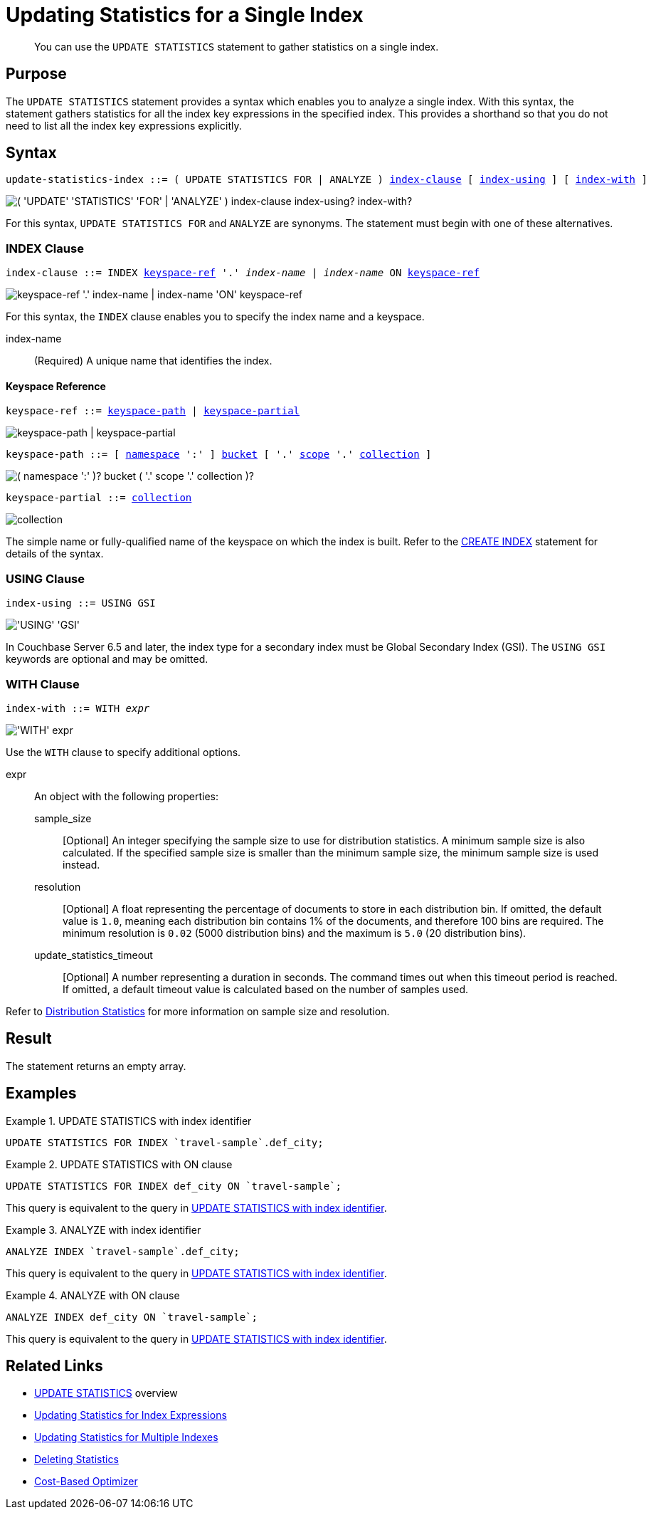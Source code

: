 = Updating Statistics for a Single Index
:page-topic-type: concept
:page-status: Couchbase Server 7.0
:imagesdir: ../../assets/images

// Cross references
:n1ql: xref:n1ql-language-reference
:cbo: {n1ql}/cost-based-optimizer.adoc
:keyspace-ref: {n1ql}/createindex.adoc#keyspace-ref
:distribution-stats: {cbo}#distribution-stats
:logical-hierarchy: xref:n1ql-intro/sysinfo.adoc#logical-hierarchy

//Related links
:updatestatistics: {n1ql}/updatestatistics.adoc
:statistics-expressions: {n1ql}/statistics-expressions.adoc
:statistics-index: {n1ql}/statistics-index.adoc
:statistics-indexes: {n1ql}/statistics-indexes.adoc
:statistics-delete: {n1ql}/statistics-delete.adoc

[abstract]
You can use the `UPDATE STATISTICS` statement to gather statistics on a single index.

== Purpose

The `UPDATE STATISTICS` statement provides a syntax which enables you to analyze a single index.
With this syntax, the statement gathers statistics for all the index key expressions in the specified index. 
This provides a shorthand so that you do not need to list all the index key expressions explicitly.

== Syntax

[subs="normal"]
----
update-statistics-index ::= ( UPDATE STATISTICS FOR | ANALYZE ) <<index-clause>> [ <<index-using>> ] [ <<index-with>> ]
----

image::n1ql-language-reference/update-statistics-index.png["( 'UPDATE' 'STATISTICS' 'FOR' | 'ANALYZE' ) index-clause index-using? index-with?"]

For this syntax, `UPDATE STATISTICS FOR` and `ANALYZE` are synonyms.
The statement must begin with one of these alternatives.

[[index-clause,index-clause]]
=== INDEX Clause

[subs="normal"]
----
index-clause ::= INDEX <<keyspace-ref>> '.' __index-name__ | __index-name__ ON <<keyspace-ref>>
----

image::n1ql-language-reference/index-clause.png["keyspace-ref '.' index-name | index-name 'ON' keyspace-ref"]

For this syntax, the `INDEX` clause enables you to specify the index name and a keyspace.

index-name:: (Required) A unique name that identifies the index.

[[keyspace-ref,keyspace-ref]]
==== Keyspace Reference

[subs="normal"]
----
keyspace-ref ::= <<keyspace-path>> | <<keyspace-partial>>
----

image::n1ql-language-reference/keyspace-ref.png["keyspace-path | keyspace-partial"]

[#keyspace-path,reftext="keyspace-path",subs="normal"]
----
keyspace-path ::= [ {logical-hierarchy}[namespace] ':' ] {logical-hierarchy}[bucket] [ '.' {logical-hierarchy}[scope] '.' {logical-hierarchy}[collection] ]
----

image::n1ql-language-reference/keyspace-path.png["( namespace ':' )? bucket ( '.' scope '.' collection )?"]

[#keyspace-partial,reftext="keyspace-partial",subs="normal"]
----
keyspace-partial ::= {logical-hierarchy}[collection]
----

image::n1ql-language-reference/keyspace-partial.png["collection"]

The simple name or fully-qualified name of the keyspace on which the index is built.
Refer to the {keyspace-ref}[CREATE INDEX] statement for details of the syntax.

[[index-using,index-using]]
=== USING Clause

[subs="normal"]
----
index-using ::= USING GSI
----

image::n1ql-language-reference/index-using.png["'USING' 'GSI'"]

In Couchbase Server 6.5 and later, the index type for a secondary index must be Global Secondary Index (GSI).
The `USING GSI` keywords are optional and may be omitted.

[[index-with,index-with]]
=== WITH Clause

[subs="normal"]
----
index-with ::= WITH __expr__
----

image::n1ql-language-reference/index-with.png["'WITH' expr"]

Use the `WITH` clause to specify additional options.

expr::
An object with the following properties:

sample_size;;
[Optional] An integer specifying the sample size to use for distribution statistics.
A minimum sample size is also calculated.
If the specified sample size is smaller than the minimum sample size, the minimum sample size is used instead.

resolution;;
[Optional] A float representing the percentage of documents to store in each distribution bin.
If omitted, the default value is `1.0`, meaning each distribution bin contains 1% of the documents, and therefore 100 bins are required.
The minimum resolution is `0.02` (5000 distribution bins) and the maximum is `5.0` (20 distribution bins).

update_statistics_timeout;;
[Optional] A number representing a duration in seconds.
The command times out when this timeout period is reached.
If omitted, a default timeout value is calculated based on the number of samples used.

Refer to {distribution-stats}[Distribution Statistics] for more information on sample size and resolution.

== Result

The statement returns an empty array.

== Examples

[[ex-1]]
.UPDATE STATISTICS with index identifier
====
[source,n1ql]
----
UPDATE STATISTICS FOR INDEX `travel-sample`.def_city;
----
====

[[ex-2]]
.UPDATE STATISTICS with ON clause
====
[source,n1ql]
----
UPDATE STATISTICS FOR INDEX def_city ON `travel-sample`;
----

This query is equivalent to the query in <<ex-1>>.
====

[[ex-3]]
.ANALYZE with index identifier
====
[source,n1ql]
----
ANALYZE INDEX `travel-sample`.def_city;
----

This query is equivalent to the query in <<ex-1>>.
====

[[ex-4]]
.ANALYZE with ON clause
====
[source,n1ql]
----
ANALYZE INDEX def_city ON `travel-sample`;
----

This query is equivalent to the query in <<ex-1>>.
====

== Related Links

* {updatestatistics}[UPDATE STATISTICS] overview
* {statistics-expressions}[Updating Statistics for Index Expressions]
* {statistics-indexes}[Updating Statistics for Multiple Indexes]
* {statistics-delete}[Deleting Statistics]
* {cbo}[Cost-Based Optimizer]